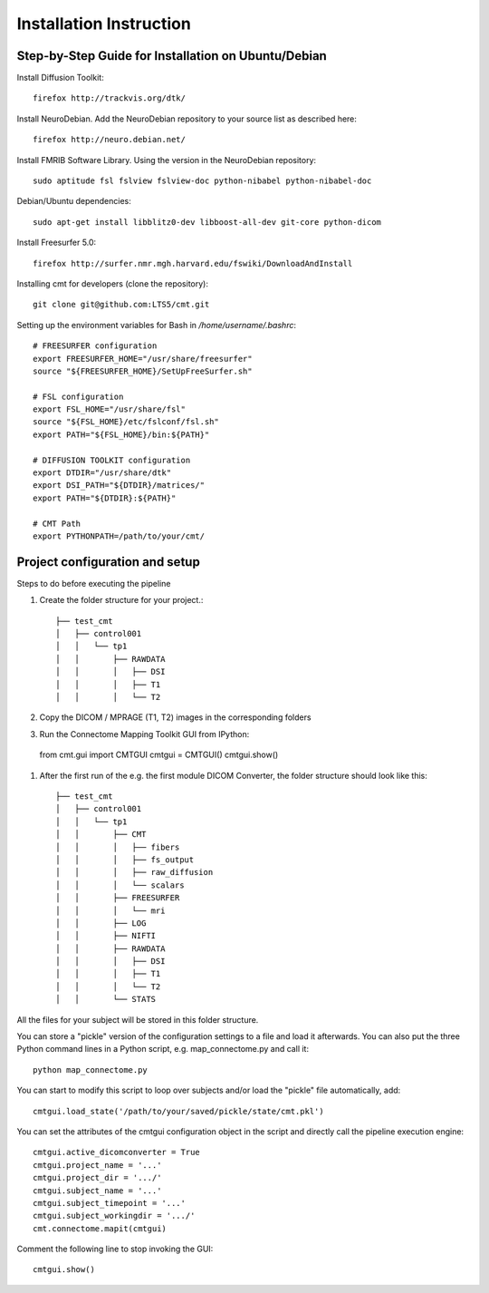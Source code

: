 ========================
Installation Instruction
========================

Step-by-Step Guide for Installation on Ubuntu/Debian
----------------------------------------------------

Install Diffusion Toolkit::

	firefox http://trackvis.org/dtk/

Install NeuroDebian. Add the NeuroDebian repository to your source list as described here::

	firefox http://neuro.debian.net/

Install FMRIB Software Library. Using the version in the NeuroDebian repository::

	sudo aptitude fsl fslview fslview-doc python-nibabel python-nibabel-doc

Debian/Ubuntu dependencies::

	sudo apt-get install libblitz0-dev libboost-all-dev git-core python-dicom

Install Freesurfer 5.0::

	firefox http://surfer.nmr.mgh.harvard.edu/fswiki/DownloadAndInstall

Installing cmt for developers (clone the repository)::

	git clone git@github.com:LTS5/cmt.git
	
Setting up the environment variables for Bash in */home/username/.bashrc*::


	# FREESURFER configuration
	export FREESURFER_HOME="/usr/share/freesurfer"
	source "${FREESURFER_HOME}/SetUpFreeSurfer.sh"
	
	# FSL configuration
	export FSL_HOME="/usr/share/fsl"
	source "${FSL_HOME}/etc/fslconf/fsl.sh"
	export PATH="${FSL_HOME}/bin:${PATH}"
	
	# DIFFUSION TOOLKIT configuration
	export DTDIR="/usr/share/dtk"
	export DSI_PATH="${DTDIR}/matrices/"
	export PATH="${DTDIR}:${PATH}"
	
	# CMT Path
	export PYTHONPATH=/path/to/your/cmt/


Project configuration and setup
-------------------------------

Steps to do before executing the pipeline

#. Create the folder structure for your project.::

	├── test_cmt
	│   ├── control001
	│   │   └── tp1
	│   │       ├── RAWDATA
	│   │       │   ├── DSI
	│   │       │   ├── T1
	│   │       │   └── T2


#. Copy the DICOM / MPRAGE (T1, T2) images in the corresponding folders

#. Run the Connectome Mapping Toolkit GUI from IPython::

  from cmt.gui import CMTGUI
  cmtgui = CMTGUI()
  cmtgui.show()

#. After the first run of the e.g. the first module DICOM Converter, the folder structure should look like this::

	├── test_cmt
	│   ├── control001
	│   │   └── tp1
	│   │       ├── CMT
	│   │       │   ├── fibers
	│   │       │   ├── fs_output
	│   │       │   ├── raw_diffusion
	│   │       │   └── scalars
	│   │       ├── FREESURFER
	│   │       │   └── mri
	│   │       ├── LOG
	│   │       ├── NIFTI
	│   │       ├── RAWDATA
	│   │       │   ├── DSI
	│   │       │   ├── T1
	│   │       │   └── T2
	│   │       └── STATS

All the files for your subject will be stored in this folder structure.

You can store a "pickle" version of the configuration settings to a file and load it afterwards.
You can also put the three Python command lines in a Python script, e.g. map_connectome.py and call it::

	python map_connectome.py

You can start to modify this script to loop over subjects and/or load the "pickle" file automatically, add::

	cmtgui.load_state('/path/to/your/saved/pickle/state/cmt.pkl')

You can set the attributes of the cmtgui configuration object in the script and directly call the pipeline execution engine::

	cmtgui.active_dicomconverter = True
	cmtgui.project_name = '...'
	cmtgui.project_dir = '.../'
	cmtgui.subject_name = '...'
	cmtgui.subject_timepoint = '...'
	cmtgui.subject_workingdir = '.../'
	cmt.connectome.mapit(cmtgui)

Comment the following line to stop invoking the GUI::

	cmtgui.show()
